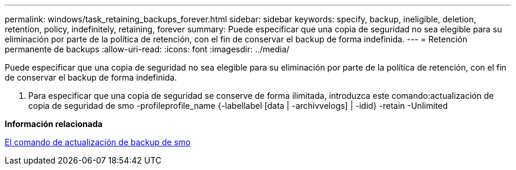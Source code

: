 ---
permalink: windows/task_retaining_backups_forever.html 
sidebar: sidebar 
keywords: specify, backup, ineligible, deletion, retention, policy, indefinitely, retaining, forever 
summary: Puede especificar que una copia de seguridad no sea elegible para su eliminación por parte de la política de retención, con el fin de conservar el backup de forma indefinida. 
---
= Retención permanente de backups
:allow-uri-read: 
:icons: font
:imagesdir: ../media/


[role="lead"]
Puede especificar que una copia de seguridad no sea elegible para su eliminación por parte de la política de retención, con el fin de conservar el backup de forma indefinida.

. Para especificar que una copia de seguridad se conserve de forma ilimitada, introduzca este comando:actualización de copia de seguridad de smo -profileprofile_name {-labellabel [data | -archivvelogs] | -idid} -retain -Unlimited


*Información relacionada*

xref:reference_the_smosmsapbackup_update_command.adoc[El comando de actualización de backup de smo]
